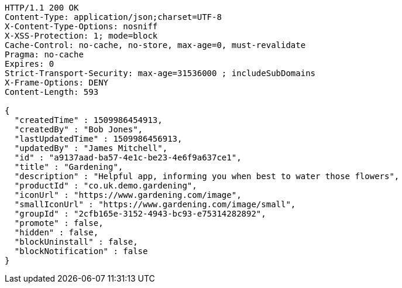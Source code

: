 [source,http,options="nowrap"]
----
HTTP/1.1 200 OK
Content-Type: application/json;charset=UTF-8
X-Content-Type-Options: nosniff
X-XSS-Protection: 1; mode=block
Cache-Control: no-cache, no-store, max-age=0, must-revalidate
Pragma: no-cache
Expires: 0
Strict-Transport-Security: max-age=31536000 ; includeSubDomains
X-Frame-Options: DENY
Content-Length: 593

{
  "createdTime" : 1509986454913,
  "createdBy" : "Bob Jones",
  "lastUpdatedTime" : 1509986456913,
  "updatedBy" : "James Mitchell",
  "id" : "a9137aad-ba57-4e1c-be23-4e6f9a637ce1",
  "title" : "Gardening",
  "description" : "Helpful app, informing you when best to water those flowers",
  "productId" : "co.uk.demo.gardening",
  "iconUrl" : "https://www.gardening.com/image",
  "smallIconUrl" : "https://www.gardening.com/image/small",
  "groupId" : "2cfb165e-3152-4943-bc93-e75314282892",
  "promote" : false,
  "hidden" : false,
  "blockUninstall" : false,
  "blockNotification" : false
}
----